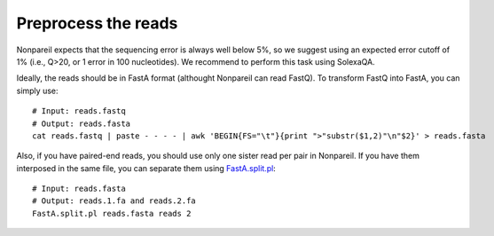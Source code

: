 Preprocess the reads
====================

Nonpareil expects that the sequencing error is always well below 5%, so we suggest using an expected error cutoff of 1%
(i.e., Q>20, or 1 error in 100 nucleotides). We recommend to perform this task using SolexaQA.

Ideally, the reads should be in FastA format (althought Nonpareil can read FastQ). To transform FastQ into FastA, you
can simply use::

    # Input: reads.fastq
    # Output: reads.fasta
    cat reads.fastq | paste - - - - | awk 'BEGIN{FS="\t"}{print ">"substr($1,2)"\n"$2}' > reads.fasta


Also, if you have paired-end reads, you should use only one sister read per pair in Nonpareil. If you have them interposed
in the same file, you can separate them using FastA.split.pl_::

    # Input: reads.fasta
    # Output: reads.1.fa and reads.2.fa
    FastA.split.pl reads.fasta reads 2

.. _FastA.split.pl: https://github.com/lmrodriguezr/enveomics/blob/master/Scripts/FastA.split.pl

